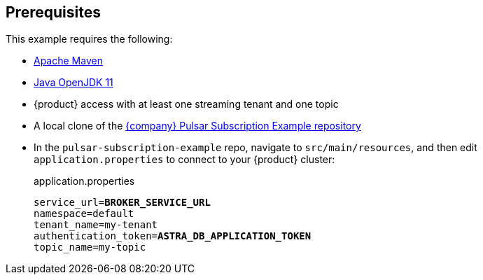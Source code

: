== Prerequisites

This example requires the following:

* https://maven.apache.org/install.html[Apache Maven]

* https://openjdk.java.net/install/[Java OpenJDK 11]

* {product} access with at least one streaming tenant and one topic

* A local clone of the https://github.com/datastax/pulsar-subscription-example[{company} Pulsar Subscription Example repository]

* In the `pulsar-subscription-example` repo, navigate to `src/main/resources`, and then edit `application.properties` to connect to your {product} cluster:
+
.application.properties
[source,plain,subs="+quotes"]
----
service_url=**BROKER_SERVICE_URL**
namespace=default
tenant_name=my-tenant
authentication_token=**ASTRA_DB_APPLICATION_TOKEN**
topic_name=my-topic
----